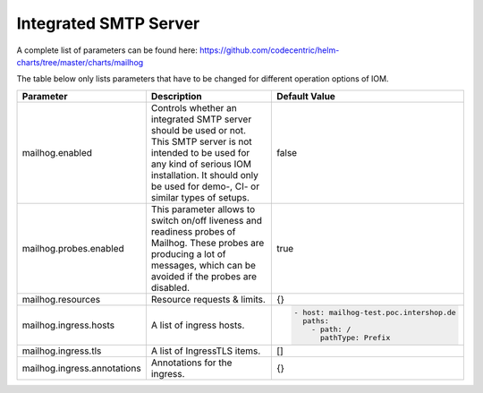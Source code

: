 Integrated SMTP Server
**********************

A complete list of parameters can be found here: https://github.com/codecentric/helm-charts/tree/master/charts/mailhog

The table below only lists parameters that have to be changed for different operation options of IOM.

+----------------------------------------+-----------------------------------------------------------------------------------------------+----------------------------------------------+
|Parameter                               |Description                                                                                    |Default Value                                 |
|                                        |                                                                                               |                                              |
+========================================+===============================================================================================+==============================================+
|mailhog.enabled                         |Controls whether an integrated SMTP server should be used or not. This SMTP server is not      |false                                         |
|                                        |intended to be used for any kind of serious IOM installation. It should only be used for demo-,|                                              |
|                                        |CI- or similar types of setups.                                                                |                                              |
+----------------------------------------+-----------------------------------------------------------------------------------------------+----------------------------------------------+
|mailhog.probes.enabled                  |This parameter allows to switch on/off liveness and readiness probes of Mailhog. These probes  |true                                          |
|                                        |are producing a lot of messages, which can be avoided if the probes are disabled.              |                                              |
|                                        |                                                                                               |                                              |
+----------------------------------------+-----------------------------------------------------------------------------------------------+----------------------------------------------+
|mailhog.resources                       |Resource requests & limits.                                                                    |{}                                            |
|                                        |                                                                                               |                                              |
|                                        |                                                                                               |                                              |
+----------------------------------------+-----------------------------------------------------------------------------------------------+----------------------------------------------+
|mailhog.ingress.hosts                   |A list of ingress hosts.                                                                       |.. code-block:: yaml                          |
|                                        |                                                                                               |                                              |
|                                        |                                                                                               |  - host: mailhog-test.poc.intershop.de       |
|                                        |                                                                                               |    paths:                                    |
|                                        |                                                                                               |      - path: /                               |
|                                        |                                                                                               |        pathType: Prefix                      |
|                                        |                                                                                               |                                              |
+----------------------------------------+-----------------------------------------------------------------------------------------------+----------------------------------------------+
|mailhog.ingress.tls                     |A list of IngressTLS items.                                                                    |[]                                            |
|                                        |                                                                                               |                                              |
|                                        |                                                                                               |                                              |
+----------------------------------------+-----------------------------------------------------------------------------------------------+----------------------------------------------+
|mailhog.ingress.annotations             |Annotations for the ingress.                                                                   |{}                                            |
|                                        |                                                                                               |                                              |
|                                        |                                                                                               |                                              |
+----------------------------------------+-----------------------------------------------------------------------------------------------+----------------------------------------------+
